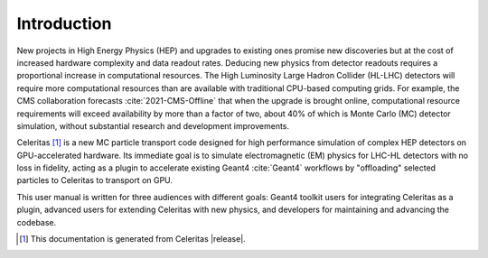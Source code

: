 .. Copyright 2022-2024 UT-Battelle, LLC, and other Celeritas developers.
.. See the doc/COPYRIGHT file for details.
.. SPDX-License-Identifier: CC-BY-4.0

.. _introduction:

************
Introduction
************

New projects in High Energy Physics (HEP) and upgrades to existing ones promise
new discoveries but at the cost of increased hardware complexity and data
readout rates. Deducing new physics from detector readouts requires a
proportional increase in computational resources. The High Luminosity Large
Hadron Collider (HL-LHC) detectors will require more computational resources
than are available with traditional CPU-based computing grids. For example, the
CMS collaboration forecasts :cite:`2021-CMS-Offline` that when the upgrade is
brought online, computational resource requirements will exceed availability by
more than a factor of two, about 40% of which is Monte Carlo (MC) detector
simulation, without substantial research and development improvements.

Celeritas [#celeritas_vers]_ is a new MC particle transport code designed for
high performance simulation of complex HEP detectors on GPU-accelerated
hardware.  Its immediate goal is to simulate electromagnetic (EM) physics for
LHC-HL detectors with no loss in fidelity, acting as a plugin to accelerate
existing Geant4 :cite:`Geant4` workflows by "offloading" selected particles to
Celeritas to transport on GPU.

This user manual is written for three audiences with different goals: Geant4
toolkit users for integrating Celeritas as a plugin, advanced users for
extending Celeritas with new physics, and developers for maintaining and
advancing the codebase.

.. [#celeritas_vers] This documentation is generated from Celeritas |release|.

